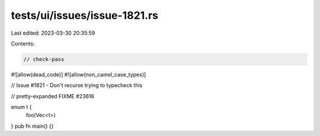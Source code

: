tests/ui/issues/issue-1821.rs
=============================

Last edited: 2023-03-30 20:35:59

Contents:

.. code-block:: rs

    // check-pass
#![allow(dead_code)]
#![allow(non_camel_case_types)]

// Issue #1821 - Don't recurse trying to typecheck this


// pretty-expanded FIXME #23616

enum t {
    foo(Vec<t>)
}
pub fn main() {}


